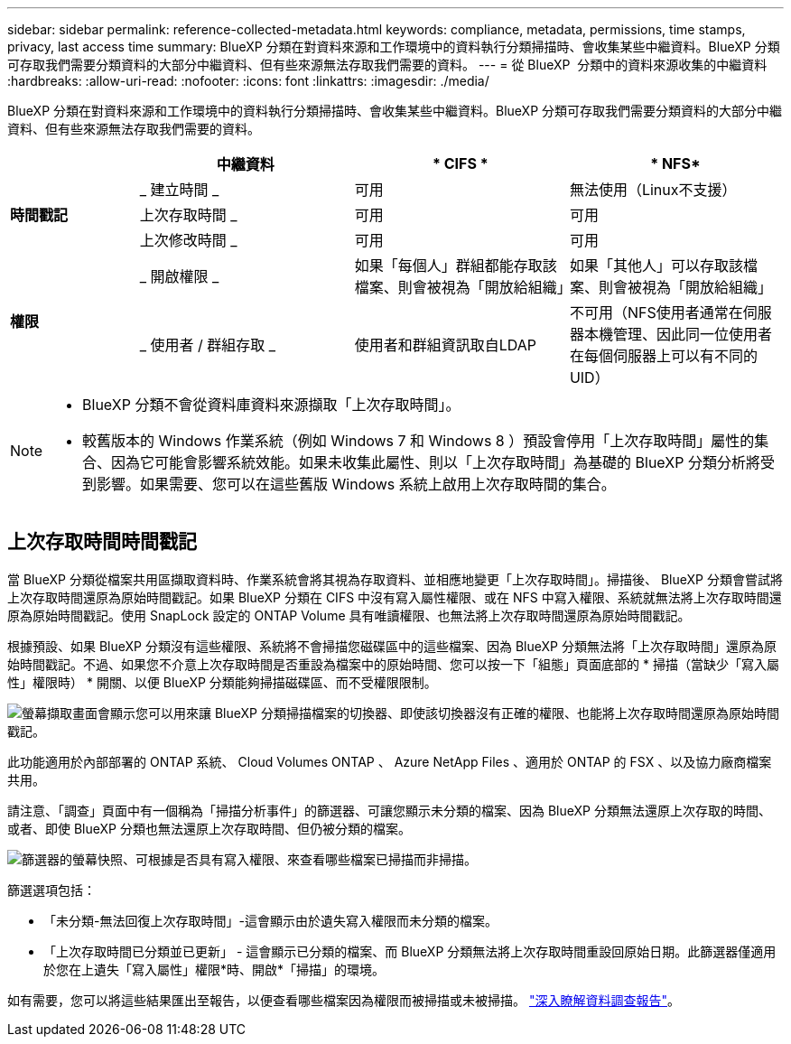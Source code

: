 ---
sidebar: sidebar 
permalink: reference-collected-metadata.html 
keywords: compliance, metadata, permissions, time stamps, privacy, last access time 
summary: BlueXP 分類在對資料來源和工作環境中的資料執行分類掃描時、會收集某些中繼資料。BlueXP 分類可存取我們需要分類資料的大部分中繼資料、但有些來源無法存取我們需要的資料。 
---
= 從 BlueXP  分類中的資料來源收集的中繼資料
:hardbreaks:
:allow-uri-read: 
:nofooter: 
:icons: font
:linkattrs: 
:imagesdir: ./media/


[role="lead"]
BlueXP 分類在對資料來源和工作環境中的資料執行分類掃描時、會收集某些中繼資料。BlueXP 分類可存取我們需要分類資料的大部分中繼資料、但有些來源無法存取我們需要的資料。

[cols="15,25,25,25"]
|===
|  | *中繼資料* | * CIFS * | * NFS* 


.3+| *時間戳記* | _ 建立時間 _ | 可用 | 無法使用（Linux不支援） 


| 上次存取時間 _ | 可用 | 可用 


| 上次修改時間 _ | 可用 | 可用 


.2+| *權限* | _ 開啟權限 _ | 如果「每個人」群組都能存取該檔案、則會被視為「開放給組織」 | 如果「其他人」可以存取該檔案、則會被視為「開放給組織」 


| _ 使用者 / 群組存取 _ | 使用者和群組資訊取自LDAP | 不可用（NFS使用者通常在伺服器本機管理、因此同一位使用者在每個伺服器上可以有不同的UID） 
|===
[NOTE]
====
* BlueXP 分類不會從資料庫資料來源擷取「上次存取時間」。
* 較舊版本的 Windows 作業系統（例如 Windows 7 和 Windows 8 ）預設會停用「上次存取時間」屬性的集合、因為它可能會影響系統效能。如果未收集此屬性、則以「上次存取時間」為基礎的 BlueXP 分類分析將受到影響。如果需要、您可以在這些舊版 Windows 系統上啟用上次存取時間的集合。


====


== 上次存取時間時間戳記

當 BlueXP 分類從檔案共用區擷取資料時、作業系統會將其視為存取資料、並相應地變更「上次存取時間」。掃描後、 BlueXP 分類會嘗試將上次存取時間還原為原始時間戳記。如果 BlueXP 分類在 CIFS 中沒有寫入屬性權限、或在 NFS 中寫入權限、系統就無法將上次存取時間還原為原始時間戳記。使用 SnapLock 設定的 ONTAP Volume 具有唯讀權限、也無法將上次存取時間還原為原始時間戳記。

根據預設、如果 BlueXP 分類沒有這些權限、系統將不會掃描您磁碟區中的這些檔案、因為 BlueXP 分類無法將「上次存取時間」還原為原始時間戳記。不過、如果您不介意上次存取時間是否重設為檔案中的原始時間、您可以按一下「組態」頁面底部的 * 掃描（當缺少「寫入屬性」權限時） * 開關、以便 BlueXP 分類能夠掃描磁碟區、而不受權限限制。

image:screenshot_scan_missing_permissions.png["螢幕擷取畫面會顯示您可以用來讓 BlueXP 分類掃描檔案的切換器、即使該切換器沒有正確的權限、也能將上次存取時間還原為原始時間戳記。"]

此功能適用於內部部署的 ONTAP 系統、 Cloud Volumes ONTAP 、 Azure NetApp Files 、適用於 ONTAP 的 FSX 、以及協力廠商檔案共用。

請注意、「調查」頁面中有一個稱為「掃描分析事件」的篩選器、可讓您顯示未分類的檔案、因為 BlueXP 分類無法還原上次存取的時間、 或者、即使 BlueXP 分類也無法還原上次存取時間、但仍被分類的檔案。

image:screenshot_scan_analysis_event_filter.png["篩選器的螢幕快照、可根據是否具有寫入權限、來查看哪些檔案已掃描而非掃描。"]

篩選選項包括：

* 「未分類-無法回復上次存取時間」-這會顯示由於遺失寫入權限而未分類的檔案。
* 「上次存取時間已分類並已更新」 - 這會顯示已分類的檔案、而 BlueXP 分類無法將上次存取時間重設回原始日期。此篩選器僅適用於您在上遺失「寫入屬性」權限*時、開啟*「掃描」的環境。


如有需要，您可以將這些結果匯出至報告，以便查看哪些檔案因為權限而被掃描或未被掃描。 https://docs.netapp.com/us-en/bluexp-classification/task-investigate-data.html#data-investigation-report["深入瞭解資料調查報告"^]。
